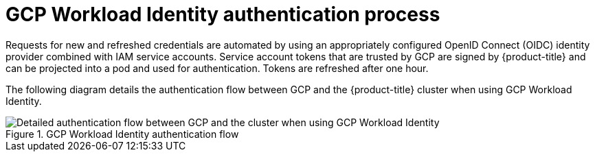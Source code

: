 // Module included in the following assemblies:
//
// * authentication/managing_cloud_provider_credentials/cco-short-term-creds.adoc

:_mod-docs-content-type: REFERENCE
[id="cco-short-term-creds-auth-flow-gcp_{context}"]
= GCP Workload Identity authentication process

Requests for new and refreshed credentials are automated by using an appropriately configured OpenID Connect (OIDC) identity provider combined with IAM service accounts. Service account tokens that are trusted by GCP are signed by {product-title} and can be projected into a pod and used for authentication. Tokens are refreshed after one hour.

The following diagram details the authentication flow between GCP and the {product-title} cluster when using GCP Workload Identity.

.GCP Workload Identity authentication flow
image::347_OpenShift_credentials_with_STS_updates_0623_GCP.png[Detailed authentication flow between GCP and the cluster when using GCP Workload Identity]